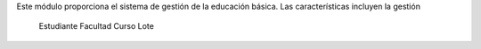 Este módulo proporciona el sistema de gestión de la educación básica.
Las características incluyen la gestión

        Estudiante
        Facultad
        Curso
        Lote
